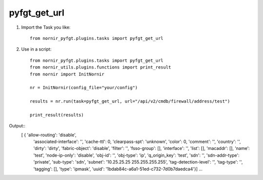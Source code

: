 pyfgt_get_url
==========

1) Import the Task you like::

    from nornir_pyfgt.plugins.tasks import pyfgt_get_url


2) Use in a script::

    from nornir_pyfgt.plugins.tasks import pyfgt_get_url
    from nornir_utils.plugins.functions import print_result
    from nornir import InitNornir

    nr = InitNornir(config_file="your/config")

    results = nr.run(task=pyfgt_get_url, url="/api/v2/cmdb/firewall/address/test")

    print_result(results)

Output::
   [ { 'allow-routing': 'disable',
    'associated-interface': '',
    'cache-ttl': 0,
    'clearpass-spt': 'unknown',
    'color': 0,
    'comment': '',
    'country': '',
    'dirty': 'dirty',
    'fabric-object': 'disable',
    'filter': '',
    'fsso-group': [],
    'interface': '',
    'list': [],
    'macaddr': [],
    'name': 'test',
    'node-ip-only': 'disable',
    'obj-id': '',
    'obj-type': 'ip',
    'q_origin_key': 'test',
    'sdn': '',
    'sdn-addr-type': 'private',
    'sub-type': 'sdn',
    'subnet': '10.25.25.25 255.255.255.255',
    'tag-detection-level': '',
    'tag-type': '',
    'tagging': [],
    'type': 'ipmask',
    'uuid': '1bdab84c-a6a1-51ed-c732-7d0b7daedca4'}]
    ...